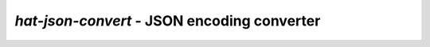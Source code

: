 `hat-json-convert` - JSON encoding converter
============================================

.. program-output:: python -m hat.json.convert --help
